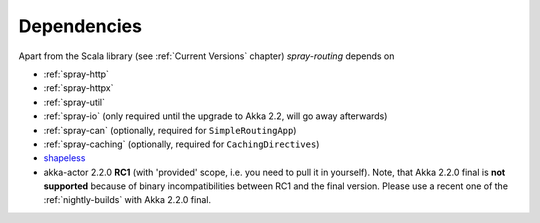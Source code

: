 Dependencies
============

Apart from the Scala library (see :ref:`Current Versions` chapter) *spray-routing* depends on

- :ref:`spray-http`
- :ref:`spray-httpx`
- :ref:`spray-util`
- :ref:`spray-io` (only required until the upgrade to Akka 2.2, will go away afterwards)
- :ref:`spray-can` (optionally, required for ``SimpleRoutingApp``)
- :ref:`spray-caching` (optionally, required for ``CachingDirectives``)
- shapeless_
- akka-actor 2.2.0 **RC1** (with 'provided' scope, i.e. you need to pull it in yourself). Note, that
  Akka 2.2.0 final is **not supported** because of binary incompatibilities between RC1 and the final version.
  Please use a recent one of the :ref:`nightly-builds` with Akka 2.2.0 final.

.. _shapeless: https://github.com/milessabin/shapeless
